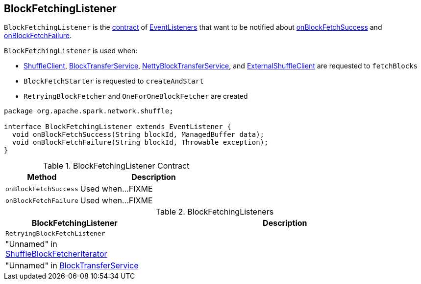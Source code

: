 == [[BlockFetchingListener]] BlockFetchingListener

`BlockFetchingListener` is the <<contract, contract>> of <<implementations, EventListeners>> that want to be notified about <<onBlockFetchSuccess, onBlockFetchSuccess>> and <<onBlockFetchFailure, onBlockFetchFailure>>.

`BlockFetchingListener` is used when:

* link:spark-ShuffleClient.adoc#fetchBlocks[ShuffleClient], link:spark-BlockTransferService.adoc#fetchBlocks[BlockTransferService], link:spark-NettyBlockTransferService.adoc#fetchBlocks[NettyBlockTransferService], and link:spark-ExternalShuffleClient.adoc#fetchBlocks[ExternalShuffleClient] are requested to `fetchBlocks`

* `BlockFetchStarter` is requested to `createAndStart`

* `RetryingBlockFetcher` and `OneForOneBlockFetcher` are created

[[contract]]
[source, java]
----
package org.apache.spark.network.shuffle;

interface BlockFetchingListener extends EventListener {
  void onBlockFetchSuccess(String blockId, ManagedBuffer data);
  void onBlockFetchFailure(String blockId, Throwable exception);
}
----

.BlockFetchingListener Contract
[cols="1,2",options="header",width="100%"]
|===
| Method
| Description

| `onBlockFetchSuccess`
| [[onBlockFetchSuccess]] Used when...FIXME

| `onBlockFetchFailure`
| [[onBlockFetchFailure]] Used when...FIXME
|===

[[implementations]]
.BlockFetchingListeners
[cols="1,2",options="header",width="100%"]
|===
| BlockFetchingListener
| Description

| `RetryingBlockFetchListener`
| [[RetryingBlockFetchListener]]

| "Unnamed" in link:spark-ShuffleBlockFetcherIterator.adoc#sendRequest[ShuffleBlockFetcherIterator]
| [[ShuffleBlockFetcherIterator]]

| "Unnamed" in link:spark-BlockTransferService.adoc#fetchBlockSync[BlockTransferService]
| [[BlockTransferService]]
|===
